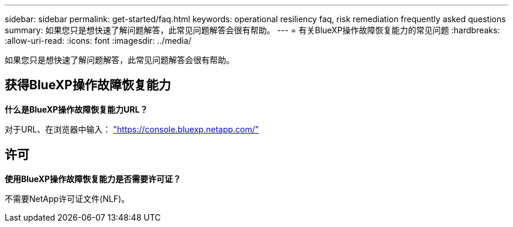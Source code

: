 ---
sidebar: sidebar 
permalink: get-started/faq.html 
keywords: operational resiliency faq, risk remediation frequently asked questions 
summary: 如果您只是想快速了解问题解答，此常见问题解答会很有帮助。 
---
= 有关BlueXP操作故障恢复能力的常见问题
:hardbreaks:
:allow-uri-read: 
:icons: font
:imagesdir: ../media/


[role="lead"]
如果您只是想快速了解问题解答，此常见问题解答会很有帮助。



== 获得BlueXP操作故障恢复能力

*什么是BlueXP操作故障恢复能力URL？*

对于URL、在浏览器中输入： https://console.bluexp.netapp.com/["https://console.bluexp.netapp.com/"^]



== 许可

*使用BlueXP操作故障恢复能力是否需要许可证？*

不需要NetApp许可证文件(NLF)。
